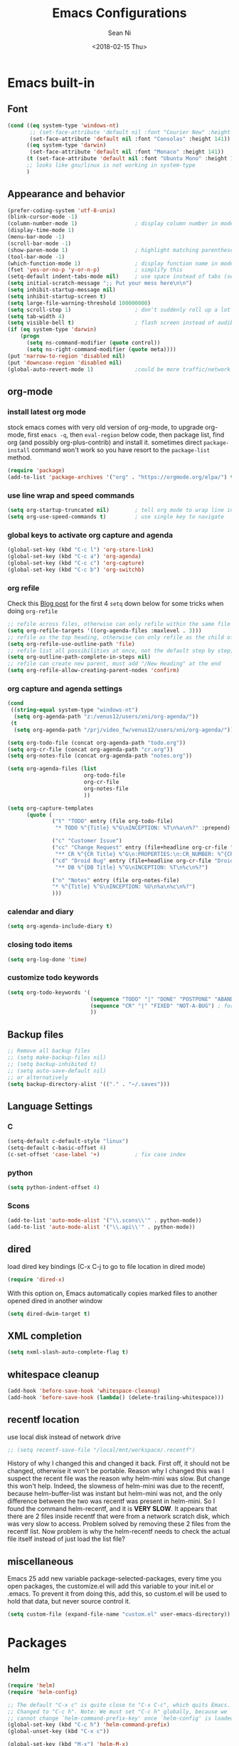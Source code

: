 #+TITLE: Emacs Configurations
#+AUTHOR: Sean Ni
#+DATE: <2018-02-15 Thu>

* Emacs built-in

** Font

   #+BEGIN_SRC emacs-lisp :tangle yes
     (cond ((eq system-type 'windows-nt)
            ;; (set-face-attribute 'default nil :font "Courier New" :height 141))
            (set-face-attribute 'default nil :font "Consolas" :height 141))
           ((eq system-type 'darwin)
            (set-face-attribute 'default nil :font "Monaco" :height 141))
           (t (set-face-attribute 'default nil :font "Ubuntu Mono" :height 141)) ; t for default case
           ;; looks like gnu/linux is not working in system-type
           )
   #+END_SRC

** Appearance and behavior
   #+BEGIN_SRC emacs-lisp :tangle yes
     (prefer-coding-system 'utf-8-unix)
     (blink-cursor-mode -1)
     (column-number-mode 1)                  ; display column number in modeline
     (display-time-mode 1)
     (menu-bar-mode -1)
     (scroll-bar-mode -1)
     (show-paren-mode 1)                     ; highlight matching parenthese
     (tool-bar-mode -1)
     (which-function-mode 1)                 ; display function name in modeline
     (fset 'yes-or-no-p 'y-or-n-p)           ; simplify this
     (setq-default indent-tabs-mode nil)     ; use space instead of tabs (setq: buffer local var, setq-default global)
     (setq initial-scratch-message ";; Put your mess here\n\n")
     (setq inhibit-startup-message nil)
     (setq inhibit-startup-screen t)
     (setq large-file-warning-threshold 100000000)
     (setq scroll-step 1)                    ; don't suddenly roll up a lot of lines
     (setq tab-width 4)
     (setq visible-bell t)                   ; flash screen instead of audible ding
     (if (eq system-type 'darwin)
         (progn
           (setq ns-command-modifier (quote control))
           (setq ns-right-command-modifier (quote meta))))
     (put 'narrow-to-region 'disabled nil)
     (put 'downcase-region 'disabled nil)
     (global-auto-revert-mode 1)             ;could be more traffic/network
   #+END_SRC

** org-mode

*** install latest org mode
    stock emacs comes with very old version of org-mode, to upgrade org-mode, first =emacs -q=, then =eval-region= below code, then package list, find org (and possibly org-plus-contrib) and install it. sometimes direct =package-install= command won't work so you have resort to the =package-list= method.
    #+BEGIN_SRC emacs-lisp :tangle no
      (require 'package)
      (add-to-list 'package-archives '("org" . "https://orgmode.org/elpa/") t)
    #+END_SRC
*** use line wrap and speed commands
   #+BEGIN_SRC emacs-lisp :tangle yes
     (setq org-startup-truncated nil)        ; tell org mode to wrap line instead of shift
     (setq org-use-speed-commands t)         ; use single key to navigate
   #+END_SRC

*** global keys to activate org capture and agenda
   #+BEGIN_SRC emacs-lisp :tangle yes
     (global-set-key (kbd "C-c l") 'org-store-link)
     (global-set-key (kbd "C-c a") 'org-agenda)
     (global-set-key (kbd "C-c c") 'org-capture)
     (global-set-key (kbd "C-c b") 'org-switchb)
   #+END_SRC

*** org refile
    Check this [[https://blog.aaronbieber.com/2017/03/19/organizing-notes-with-refile.html][Blog post]] for the first 4 ~setq~ down below for some tricks when doing ~org-refile~
    #+BEGIN_SRC emacs-lisp :tangle yes
     ;; refile across files, otherwise can only refile within the same file
     (setq org-refile-targets '((org-agenda-files :maxlevel . 3)))
     ;; refile as the top heading, otherwise can only refile as the child of existing headings
     (setq org-refile-use-outline-path 'file)
     ;; refile list all possibilities at once, not the default step by step, for helm
     (setq org-outline-path-complete-in-steps nil)
     ;; refile can create new parent, must add "/New Heading" at the end
     (setq org-refile-allow-creating-parent-nodes 'confirm)

    #+END_SRC

*** org capture and agenda settings

   #+BEGIN_SRC emacs-lisp :tangle yes
     (cond
      ((string-equal system-type "windows-nt")
       (setq org-agenda-path "z:/venus12/users/xni/org-agenda/"))
      (t
       (setq org-agenda-path "/prj/video_fw/venus12/users/xni/org-agenda/")))

     (setq org-todo-file (concat org-agenda-path "todo.org"))
     (setq org-cr-file (concat org-agenda-path "cr.org"))
     (setq org-notes-file (concat org-agenda-path "notes.org"))

     (setq org-agenda-files (list
                             org-todo-file
                             org-cr-file
                             org-notes-file
                             ))

     (setq org-capture-templates
           (quote (
                   ("t" "TODO" entry (file org-todo-file)
                    "* TODO %^{Title} %^G\nINCEPTION: %T\n%a\n%?" :prepend)

                   ("c" "Customer Issue")
                   ("cc" "Change Request" entry (file+headline org-cr-file "Change Request")
                    "** CR %^{CR Title} %^G\n:PROPERTIES:\n:CR_NUMBER: %^{CR#}\n:END:\nINCEPTION: %T\n%c\n%?")
                   ("cd" "Droid Bug" entry (file+headline org-cr-file "Droid Bug")
                    "** DB %^{DB Title} %^G\nINCEPTION: %T\n%c\n%?")

                   ("n" "Notes" entry (file org-notes-file)
                   "* %^{Title} %^G\nINCEPTION: %U\n%a\n%c\n%?")
                   )))
   #+END_SRC

*** calendar and diary
    #+BEGIN_SRC emacs-lisp :tangle yes
      (setq org-agenda-include-diary t)
    #+END_SRC

*** closing todo items
    #+BEGIN_SRC emacs-lisp :tangle yes
      (setq org-log-done 'time)
    #+END_SRC

*** customize todo keywords
    #+BEGIN_SRC emacs-lisp :tangle yes
      (setq org-todo-keywords '(
                                (sequence "TODO" "|" "DONE" "POSTPONE" "ABANDONED") ; for normal stuff
                                (sequence "CR" "|" "FIXED" "NOT-A-BUG") ; for bug
                                ))
    #+END_SRC
** Backup files
   #+BEGIN_SRC emacs-lisp :tangle yes
     ;; Remove all backup files
     ;; (setq make-backup-files nil)
     ;; (setq backup-inhibited t)
     ;; (setq auto-save-default nil)
     ;; or alternatively
     (setq backup-directory-alist '(("." . "~/.saves")))
   #+END_SRC

** Language Settings

*** C

    #+BEGIN_SRC emacs-lisp :tangle yes
      (setq-default c-default-style "linux")
      (setq-default c-basic-offset 4)
      (c-set-offset 'case-label '+)           ; fix case index
    #+END_SRC

*** python
    #+BEGIN_SRC emacs-lisp :tangle yes
      (setq python-indent-offset 4)
    #+END_SRC

*** Scons
    #+BEGIN_SRC emacs-lisp :tangle yes
      (add-to-list 'auto-mode-alist '("\\.scons\\'" . python-mode))
      (add-to-list 'auto-mode-alist '("\\.api\\'" . python-mode))
    #+END_SRC
** dired
   load dired key bindings (C-x C-j to go to file location in dired mode)
   #+BEGIN_SRC emacs-lisp :tangle yes
     (require 'dired-x)
   #+END_SRC
   With this option on, Emacs automatically copies marked files to another opened dired in another window
   #+BEGIN_SRC emacs-lisp :tangle yes
     (setq dired-dwim-target t)
   #+END_SRC

** XML completion
   #+BEGIN_SRC emacs-lisp :tangle yes
     (setq nxml-slash-auto-complete-flag t)
   #+END_SRC

** whitespace cleanup
   #+BEGIN_SRC emacs-lisp :tangle yes
     (add-hook 'before-save-hook 'whitespace-cleanup)
     (add-hook 'before-save-hook (lambda() (delete-trailing-whitespace)))
   #+END_SRC

** recentf location
   use local disk instead of network drive
   #+BEGIN_SRC emacs-lisp :tangle yes
     ;; (setq recentf-save-file "/local/mnt/workspace/.recentf")
   #+END_SRC

   History of why I changed this and changed it back. First off, it should not be changed, otherwise it won't be portable. Reason why I changed this was I suspect the recent file was the reason why helm-mini was slow. But change this won't help. Indeed, the slowness of helm-mini was due to the recentf, because helm-buffer-list was instant but helm-mini was not, and the only difference between the two was recentf was present in helm-mini. So I found the command helm-recentf, and it is *VERY SLOW*. It appears that there are 2 files inside recentf that were from a network scratch disk, which was very slow to access. Problem solved by removing these 2 files from the recentf list. Now problem is why the helm-recentf needs to check the actual file itself instead of just load the list file?

** miscellaneous

   Emacs 25 add new variable package-selected-packages, every time you open packages, the customize.el will add this variable to your init.el or .emacs. To prevent it from doing this, add this, so custom.el will be used to hold that data, but never source control it.

   #+BEGIN_SRC emacs-lisp :tangle yes
     (setq custom-file (expand-file-name "custom.el" user-emacs-directory))
   #+END_SRC

* Packages

** helm
   #+BEGIN_SRC emacs-lisp :tangle yes
     (require 'helm)
     (require 'helm-config)

     ;; The default "C-x c" is quite close to "C-x C-c", which quits Emacs.
     ;; Changed to "C-c h". Note: We must set "C-c h" globally, because we
     ;; cannot change `helm-command-prefix-key' once `helm-config' is loaded.
     (global-set-key (kbd "C-c h") 'helm-command-prefix)
     (global-unset-key (kbd "C-x c"))

     (global-set-key (kbd "M-x") 'helm-M-x)
     (global-set-key (kbd "M-y") 'helm-show-kill-ring)
     (global-set-key (kbd "C-x b") 'helm-mini)
     (global-set-key (kbd "C-x C-f") 'helm-find-files)
     ;; (global-set-key (kbd "C-x k") 'kill-buffer)
     (global-set-key (kbd "M-s o") 'helm-occur)

     ;; make helm open at bottom with full frame width
     (add-to-list 'display-buffer-alist
                  `(,(rx bos "*helm" (* not-newline) "*" eos)
                    (display-buffer-in-side-window)
                    (inhibit-same-window . t)
                    (window-height . 0.4)))
     ;; (define-key helm-map (kbd "<tab>") 'helm-execute-persistent-action) ; rebind tab to run persistent action
     ;; (define-key helm-map (kbd "C-i") 'helm-execute-persistent-action) ; make TAB works in terminal
     ;; (define-key helm-map (kbd "C-z") 'helm-select-action) ; list actions using C-z

     (when (executable-find "curl")
       (setq helm-google-suggest-use-curl-p t)) ;not sure what this is for

     (setq
      ;; helm-split-window-in-side-p           t ; open helm buffer inside current window, not occupy whole other window
           ;; helm-move-to-line-cycle-in-source     t ; move to end or beginning of source when reaching top or bottom of source.
           helm-ff-search-library-in-sexp        t ; search for library in `require' and `declare-function' sexp.
           helm-scroll-amount                    8 ; scroll 8 lines other window using M-<next>/M-<prior>
           ;; helm-ff-file-name-history-use-recentf t
           )

     (helm-mode 1)                           ; turn on helm mode for kill buffer etc

   #+END_SRC

** window-numbering
   #+BEGIN_SRC emacs-lisp :tangle yes
     (window-numbering-mode 1)
   #+END_SRC

** Version Control
*** magit

    #+BEGIN_SRC emacs-lisp :tangle yes
      (if (eq system-type 'windows-nt)
          (setq magit-git-executable "c:\\Program Files\\Git\\bin\\git.exe")
        )
      (global-set-key (kbd "C-x g") 'magit-status)
      (global-set-key (kbd "C-x M-g") 'magit-dispatch-popup)
    #+END_SRC

*** p4
    #+BEGIN_SRC emacs-lisp :tangle yes
      (load-library "p4")
    #+END_SRC

** helm-gtags
   #+BEGIN_SRC emacs-lisp :tangle yes
     (require 'helm-gtags)
     ;; (add-hook 'dired-mode-hook 'helm-gtags-mode)
     ;; (add-hook 'eshell-mode-hook 'helm-gtags-mode)
     (add-hook 'c-mode-hook 'helm-gtags-mode)
     (add-hook 'c++-mode-hook 'helm-gtags-mode)
     (add-hook 'java-mode-hook 'helm-gtags-mode)
     (add-hook 'asm-mode-hook 'helm-gtags-mode)
     (add-hook 'python-mode-hook 'helm-gtags-mode)

     (setq helm-gtags-auto-update t)
     (setq helm-gtags-suggested-key-mapping t)

     ;; key bindings
     (eval-after-load "helm-gtags"
       '(progn
          (define-key helm-gtags-mode-map (kbd "M-.") 'helm-gtags-dwim)
          ;; (define-key helm-gtags-mode-map (kbd "M-t") 'helm-gtags-find-tag)
          ;; (define-key helm-gtags-mode-map (kbd "M-r") 'helm-gtags-find-rtag)
          ;; (define-key helm-gtags-mode-map (kbd "M-s") 'helm-gtags-find-symbol)
          ;; (define-key helm-gtags-mode-map (kbd "M-g M-p") 'helm-gtags-parse-file)
          (define-key helm-gtags-mode-map (kbd "C-c <") 'helm-gtags-previous-history)
          (define-key helm-gtags-mode-map (kbd "C-c >") 'helm-gtags-next-history)
          (define-key helm-gtags-mode-map (kbd "M-,") 'helm-gtags-pop-stack)))

     ;; key bindings (old)
     ;; (define-key helm-gtags-mode-map (kbd "M-.") 'helm-gtags-dwim)
     ;; (define-key helm-gtags-mode-map (kbd "M-,") 'helm-gtags-pop-stack)
     ;; (define-key helm-gtags-mode-map (kbd "C-c <") 'helm-gtags-previous-history)
     ;; (define-key helm-gtags-mode-map (kbd "C-c >") 'helm-gtags-next-history)
     ;; (define-key helm-gtags-mode-map (kbd "C-x k") 'kill-buffer)
     (provide 'setup-helm-gtags)
   #+END_SRC

** helm-projectile
   #+BEGIN_SRC emacs-lisp :tangle yes
     (setq projectile-enable-caching t)
     (setq projectile-globally-ignored-directories
      (quote
       (".idea" ".eunit" ".git" ".hg" ".fslckout" ".bzr" "_darcs" ".tox" ".svn" ".stack-work" "Debug*")))
     (setq projectile-globally-ignored-file-suffixes
      (quote
       ("o" "so" "lib" "a" "pyc" "elf" "lst" "suo" "sdf" "vtg" "mdt" "bin")))
     (setq projectile-globally-ignored-files (quote ("TAGS" "GTAGS" "GPATH" "GRTAGS")))
     (projectile-global-mode t)
     (setq projectile-completion-system 'helm)
     (helm-projectile-on)
     ;; after upgrade packages need to add this
     (define-key projectile-mode-map (kbd "C-c p") 'projectile-command-map)
   #+END_SRC
** grep-a-lot
   #+BEGIN_SRC emacs-lisp :tangle yes
     (require 'grep-a-lot)
     (grep-a-lot-setup-keys)
   #+END_SRC
** org-bullets
   #+BEGIN_SRC emacs-lisp :tangle yes
     (add-hook 'org-mode-hook (lambda () (org-bullets-mode 1)))
   #+END_SRC

** yasnippet

   only enable yas-minor-mode for certain major modes

   #+begin_src emacs-lisp :tangle yes
     (require 'yasnippet)
     (yas-reload-all)
     (add-hook 'org-mode-hook #'yas-minor-mode)
     (add-hook 'c-mode-hook #'yas-minor-mode)
     (add-hook 'c++-mode-hook #'yas-minor-mode)
     (add-hook 'python-mode-hook #'yas-minor-mode)
     (add-hook 'sh-mode-hook #'yas-minor-mode)
     (add-hook 'nroff-mode-hook #'yas-minor-mode)
     (add-hook 'LaTeX-mode-hook #'yas-minor-mode)
   #+end_src

** notmuch-emacs

   frontend for notmuch

   #+BEGIN_SRC emacs-lisp :tangle no
     (autoload 'notmuch "notmuch" "notmuch mail" t)
     ;; (require 'notmuch)  ;; always load when start emacs
     (setq notmuch-search-oldest-first nil)
     (setq mail-specify-envelope-from t)
     (setq mail-specify-envelope-from (quote header))
     (setq message-sendmail-envelope-from (quote header))
     (setq send-mail-function (quote sendmail-send-it))
     (setq message-cite-function (quote message-cite-original))
     (setq message-cite-style (quote message-cite-style-outlook))
     (setq message-yank-cited-prefix "")
     (setq message-yank-empty-prefix "")
     (setq message-yank-prefix "")
     (setq notmuch-show-all-tags-list t)     ; show all tags in hello screen
     (require 'org-notmuch)                  ; store links in notmuch buffers
   #+END_SRC

** company mode
   global mode will slow down eshell even hang it.
   #+BEGIN_SRC emacs-lisp :tangle yes
     ;; (add-hook 'after-init-hook 'global-company-mode)
     (add-hook 'c-mode-hook 'company-mode)
     (add-hook 'c++-mode-hook 'company-mode)
     (add-hook 'text-mode-hook 'company-mode)
     (add-hook 'sh-mode-hook 'company-mode)
     (add-hook 'python-mode-hook 'company-mode)
     (add-hook 'emacs-lisp-mode-hook 'company-mode)
     (add-hook 'org-mode-hook 'company-mode)
     (add-hook 'lisp-mode-hook 'company-mode)
   #+END_SRC

** irony-mode
   #+BEGIN_SRC emacs-lisp :tangle yes
     (add-hook 'c-mode-hook 'irony-mode)
     (add-hook 'c++-mode-hook 'irony-mode)
   #+END_SRC
** company-irony
   use this as backend instead of company-clang for C/C++/Objective-C
   #+BEGIN_SRC emacs-lisp :tangle yes
     (eval-after-load 'company
       '(add-to-list 'company-backends '(company-irony-c-headers company-irony)))
     (add-hook 'irony-mode-hook 'irony-cdb-autosetup-compile-options)
   #+END_SRC

** diminish
   #+BEGIN_SRC emacs-lisp :tangle yes
     (require 'diminish)
     (diminish 'helm-mode)
     (diminish 'abbrev-mode)
     (diminish 'projectile-mode)
     (diminish 'company-mode "")
     (diminish 'yas-minor-mode)
     (diminish 'helm-gtags-mode)
     (diminish 'org-src-mode)
   #+END_SRC

** exec path
   this is for Mac only, for latex installation, for windows, set environmental variable PATH, for linux, it should be good out of box
   #+BEGIN_SRC emacs-lisp :tangle yes
     (cond ((eq system-type 'darwin)
            (exec-path-from-shell-initialize)))
   #+END_SRC

** bm
   visual bookmarks
   #+BEGIN_SRC emacs-lisp :tangle yes
     (require 'bm)
     (global-set-key (kbd "<C-f2>") 'bm-toggle)
     (global-set-key (kbd "<f2>")   'bm-next)
     (global-set-key (kbd "<S-f2>") 'bm-show-all)
     ;; (global-set-key (kbd "<S-f2>") 'bm-previous)
     ;; Click on fringe to toggle bookmarks, and use mouse wheel to move between them.
     (global-set-key (kbd "<left-fringe> <mouse-5>") 'bm-next-mouse)
     (global-set-key (kbd "<left-fringe> <mouse-4>") 'bm-previous-mouse)
     (global-set-key (kbd "<left-fringe> <mouse-1>") 'bm-toggle-mouse)
     ;; If you would like to cycle through bookmarks in all open buffers, add the following line:
     (setq bm-cycle-all-buffers t)
   #+END_SRC

** AucTeX
   auto save when compile
   #+BEGIN_SRC emacs-lisp :tangle yes
     (setq TeX-save-query nil)
     (cond ((eq system-type 'windows-nt)
            (setq TeX-view-program-list
                  '(("Sumatra PDF"
                     ("\"c:/Program Files/SumatraPDF/SumatraPDF.exe\" -reuse-instance"
                      (mode-io-correlate " -forward-search \"%b\" %n ") " %o"))))
            (setq TeX-view-program-selection
                  '(((output-dvi style-pstricks) "dvips and start") (output-dvi "Yap")
                    (output-pdf "Sumatra PDF") (output-html "start"))))
           )
   #+END_SRC

** elpy
   python IDE like

   #+BEGIN_SRC emacs-lisp :tangle yes
     (advice-add 'python-mode :before 'elpy-enable)
   #+END_SRC
** wgrep-helm

   #+BEGIN_SRC emacs-lisp :tangle yes
     (require 'wgrep)
   #+END_SRC

* Self-defined Commands

** insert-date
   #+BEGIN_SRC emacs-lisp :tangle yes
     (defun insert-date (prefix)
       "Insert the current date. With prefix-argument, use ISO format. With
        two prefix arguments, write out the day and month name."
       (interactive "P")
       (let ((format (cond
                      ;; ((not prefix) "%d.%m.%Y")
                      ;; ((equal prefix '(4)) "%Y-%m-%d")
                      ((not prefix) "%b. %d, %Y")))
             (system-time-locale "en_US"))
         (insert (format-time-string format))))
   #+END_SRC

** Toggle window split directions
   #+BEGIN_SRC emacs-lisp :tangle yes
     (defun toggle-window-split ()
       (interactive)
       (if (= (count-windows) 2)
           (let* ((this-win-buffer (window-buffer))
                  (next-win-buffer (window-buffer (next-window)))
                  (this-win-edges (window-edges (selected-window)))
                  (next-win-edges (window-edges (next-window)))
                  (this-win-2nd (not (and (<= (car this-win-edges)
                                              (car next-win-edges))
                                          (<= (cadr this-win-edges)
                                              (cadr next-win-edges)))))
                  (splitter
                   (if (= (car this-win-edges)
                          (car (window-edges (next-window))))
                       'split-window-horizontally
                     'split-window-vertically)))
             (delete-other-windows)
             (let ((first-win (selected-window)))
               (funcall splitter)
               (if this-win-2nd (other-window 1))
               (set-window-buffer (selected-window) this-win-buffer)
               (set-window-buffer (next-window) next-win-buffer)
               (select-window first-win)
               (if this-win-2nd (other-window 1))))))
   #+END_SRC
* bug fix for linux font size
  #+BEGIN_SRC emacs-lisp :tangle yes
    (define-key special-event-map [config-changed-event] #'ignore)
  #+END_SRC
* server
#+BEGIN_SRC emacs-lisp :tangle yes
  (server-start)
#+END_SRC
